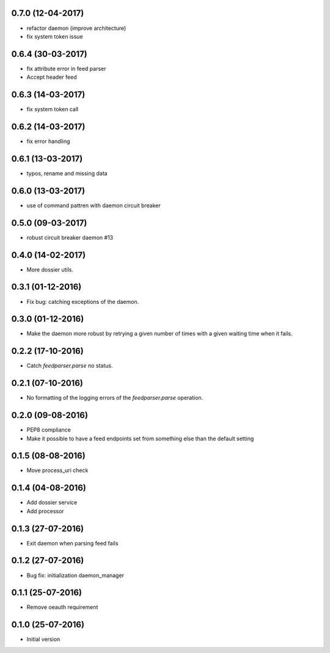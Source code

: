0.7.0 (12-04-2017)
------------------

- refactor daemon (improve architecture)
- fix system token issue

0.6.4 (30-03-2017)
------------------

- fix attribute error in feed parser
- Accept header feed

0.6.3 (14-03-2017)
------------------

- fix system token call


0.6.2 (14-03-2017)
------------------

- fix error handling

0.6.1 (13-03-2017)
------------------

- typos, rename and missing data
 
0.6.0 (13-03-2017)
------------------

- use of command pattren with daemon circuit breaker


0.5.0 (09-03-2017)
------------------

- robust circuit breaker daemon #13 

0.4.0 (14-02-2017)
------------------

-  More dossier utils.

0.3.1 (01-12-2016)
------------------

-  Fix bug: catching exceptions of the daemon.

0.3.0 (01-12-2016)
------------------

-  Make the daemon more robust by retrying a given number of times with a given waiting time when it fails.

0.2.2 (17-10-2016)
------------------

-  Catch `feedparser.parse` no status.

0.2.1 (07-10-2016)
------------------

-  No formatting of the logging errors of the `feedparser.parse` operation.

0.2.0 (09-08-2016)
------------------

-  PEP8 compliance
-  Make it possible to have a feed endpoints set from something else than the default setting

0.1.5 (08-08-2016)
------------------

-  Move process_uri check

0.1.4 (04-08-2016)
------------------

-  Add dossier service
-  Add processor

0.1.3 (27-07-2016)
------------------

-  Exit daemon when parsing feed fails

0.1.2 (27-07-2016)
------------------

-  Bug fix: initialization daemon_manager

0.1.1 (25-07-2016)
------------------

-  Remove oeauth requirement

0.1.0 (25-07-2016)
------------------

-  Initial version
